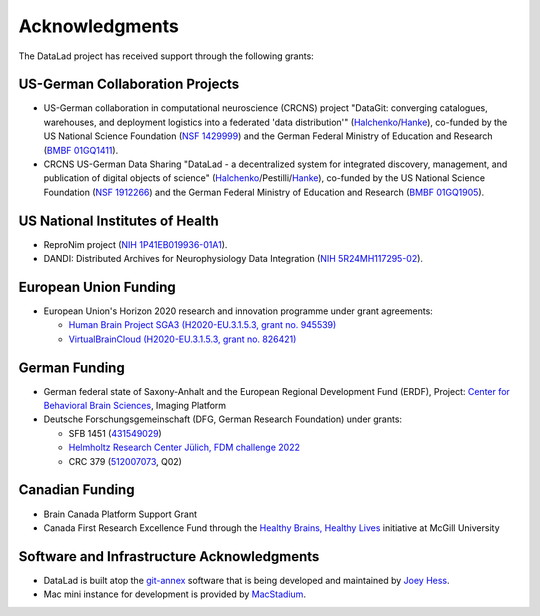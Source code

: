 Acknowledgments
***************

The DataLad project has received support through the following grants:

US-German Collaboration Projects
================================

- US-German collaboration in computational neuroscience (CRCNS) project
  "DataGit: converging catalogues, warehouses, and deployment logistics into a federated 'data distribution'"
  (Halchenko_/Hanke_), co-funded by the US National Science Foundation (`NSF
  1429999`_) and the German Federal Ministry of Education and Research (`BMBF
  01GQ1411`_).

- CRCNS US-German Data Sharing "DataLad - a decentralized system for integrated
  discovery, management, and publication of digital objects of science"
  (Halchenko_/Pestilli/Hanke_), co-funded by the US National Science Foundation
  (`NSF 1912266`_) and the German Federal Ministry of Education and Research
  (`BMBF 01GQ1905`_).

US National Institutes of Health
================================

- ReproNim project (`NIH 1P41EB019936-01A1`_).
- DANDI: Distributed Archives for Neurophysiology Data Integration (`NIH 5R24MH117295-02`_).

European Union Funding
======================

- European Union's Horizon 2020 research and innovation programme under grant agreements:

  - `Human Brain Project SGA3 (H2020-EU.3.1.5.3, grant no. 945539)`_
  - `VirtualBrainCloud (H2020-EU.3.1.5.3, grant no. 826421)`_

German Funding
==============

- German federal state of Saxony-Anhalt and the European Regional Development
  Fund (ERDF), Project: `Center for Behavioral Brain Sciences`_, Imaging Platform
- Deutsche Forschungsgemeinschaft (DFG, German Research Foundation) under grants:

  - SFB 1451 (`431549029`_)
  - `Helmholtz Research Center Jülich, FDM challenge 2022`_
  - CRC 379 (`512007073`_, Q02)

Canadian Funding
================

- Brain Canada Platform Support Grant
- Canada First Research Excellence Fund through the `Healthy Brains, Healthy Lives`_ initiative at McGill University

Software and Infrastructure Acknowledgments
===========================================

- DataLad is built atop the git-annex_ software that is being developed and
  maintained by `Joey Hess`_.
- Mac mini instance for development is provided by `MacStadium`_.

.. _Halchenko: https://centerforopenneuroscience.org/whoweare#yaroslav_o_halchenko_
.. _Hanke: https://www.psychoinformatics.de/
.. _NSF 1429999: https://www.nsf.gov/awardsearch/showAward?AWD_ID=1429999
.. _BMBF 01GQ1411: https://www.bmbf.de/
.. _NSF 1912266: https://www.nsf.gov/awardsearch/showAward?AWD_ID=1912266
.. _BMBF 01GQ1905: https://www.bmbf.de/
.. _NIH 1P41EB019936-01A1: https://projectreporter.nih.gov/project_info_description.cfm?aid=8999833
.. _NIH 5R24MH117295-02: https://reporter.nih.gov/project-details/10017406
.. _Human Brain Project SGA3 (H2020-EU.3.1.5.3, grant no. 945539): https://cordis.europa.eu/project/id/945539
.. _VirtualBrainCloud (H2020-EU.3.1.5.3, grant no. 826421): https://cordis.europa.eu/project/id/826421
.. _Center for Behavioral Brain Sciences: http://cbbs.eu/en/
.. _431549029: https://gepris.dfg.de/gepris/projekt/431549029
.. _512007073: https://gepris.dfg.de/gepris/projekt/546006540
.. _Helmholtz Research Center Jülich, FDM challenge 2022: https://www.fz-juelich.de/de
.. _Healthy Brains, Healthy Lives: https://www.mcgill.ca/hbhl/
.. _git-annex: https://git-annex.branchable.com/
.. _Joey Hess: https://joeyh.name
.. _MacStadium: https://www.macstadium.com/
